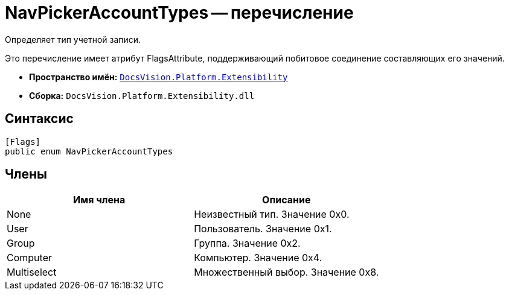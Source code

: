 = NavPickerAccountTypes -- перечисление

Определяет тип учетной записи.

Это перечисление имеет атрибут FlagsAttribute, поддерживающий побитовое соединение составляющих его значений.

* *Пространство имён:* `xref:api/DocsVision/Platform/Extensibility/Extensibility_NS.adoc[DocsVision.Platform.Extensibility]`
* *Сборка:* `DocsVision.Platform.Extensibility.dll`

== Синтаксис

[source,csharp]
----
[Flags]
public enum NavPickerAccountTypes
----

== Члены

[cols=",",options="header"]
|===
|Имя члена |Описание
|None |Неизвестный тип. Значение 0x0.
|User |Пользователь. Значение 0x1.
|Group |Группа. Значение 0x2.
|Computer |Компьютер. Значение 0x4.
|Multiselect |Множественный выбор. Значение 0x8.
|===
